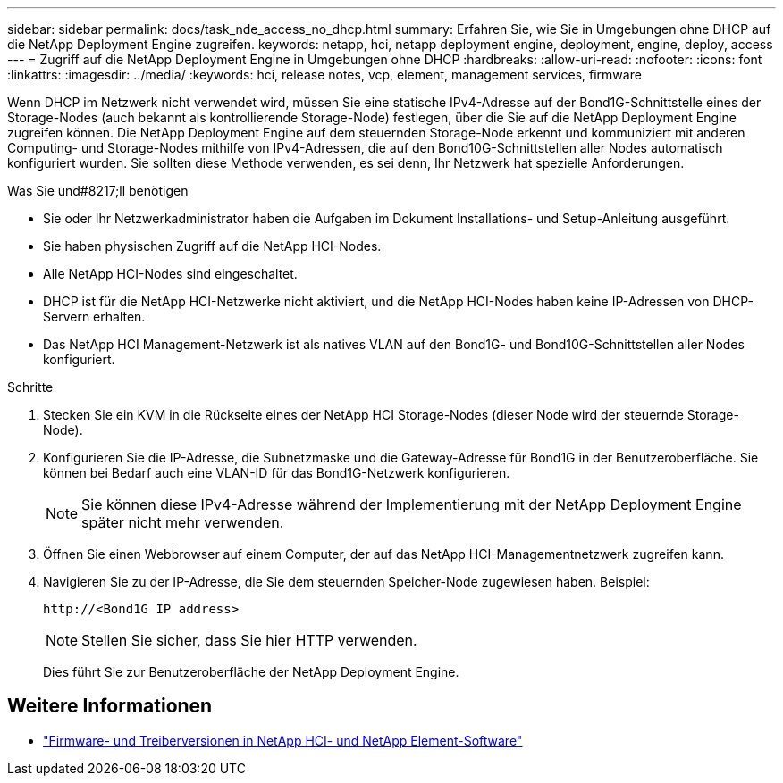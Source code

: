 ---
sidebar: sidebar 
permalink: docs/task_nde_access_no_dhcp.html 
summary: Erfahren Sie, wie Sie in Umgebungen ohne DHCP auf die NetApp Deployment Engine zugreifen. 
keywords: netapp, hci, netapp deployment engine, deployment, engine, deploy, access 
---
= Zugriff auf die NetApp Deployment Engine in Umgebungen ohne DHCP
:hardbreaks:
:allow-uri-read: 
:nofooter: 
:icons: font
:linkattrs: 
:imagesdir: ../media/
:keywords: hci, release notes, vcp, element, management services, firmware


[role="lead"]
Wenn DHCP im Netzwerk nicht verwendet wird, müssen Sie eine statische IPv4-Adresse auf der Bond1G-Schnittstelle eines der Storage-Nodes (auch bekannt als kontrollierende Storage-Node) festlegen, über die Sie auf die NetApp Deployment Engine zugreifen können. Die NetApp Deployment Engine auf dem steuernden Storage-Node erkennt und kommuniziert mit anderen Computing- und Storage-Nodes mithilfe von IPv4-Adressen, die auf den Bond10G-Schnittstellen aller Nodes automatisch konfiguriert wurden. Sie sollten diese Methode verwenden, es sei denn, Ihr Netzwerk hat spezielle Anforderungen.

.Was Sie und#8217;ll benötigen
* Sie oder Ihr Netzwerkadministrator haben die Aufgaben im Dokument Installations- und Setup-Anleitung ausgeführt.
* Sie haben physischen Zugriff auf die NetApp HCI-Nodes.
* Alle NetApp HCI-Nodes sind eingeschaltet.
* DHCP ist für die NetApp HCI-Netzwerke nicht aktiviert, und die NetApp HCI-Nodes haben keine IP-Adressen von DHCP-Servern erhalten.
* Das NetApp HCI Management-Netzwerk ist als natives VLAN auf den Bond1G- und Bond10G-Schnittstellen aller Nodes konfiguriert.


.Schritte
. Stecken Sie ein KVM in die Rückseite eines der NetApp HCI Storage-Nodes (dieser Node wird der steuernde Storage-Node).
. Konfigurieren Sie die IP-Adresse, die Subnetzmaske und die Gateway-Adresse für Bond1G in der Benutzeroberfläche. Sie können bei Bedarf auch eine VLAN-ID für das Bond1G-Netzwerk konfigurieren.
+

NOTE: Sie können diese IPv4-Adresse während der Implementierung mit der NetApp Deployment Engine später nicht mehr verwenden.

. Öffnen Sie einen Webbrowser auf einem Computer, der auf das NetApp HCI-Managementnetzwerk zugreifen kann.
. Navigieren Sie zu der IP-Adresse, die Sie dem steuernden Speicher-Node zugewiesen haben. Beispiel:
+
[listing]
----
http://<Bond1G IP address>
----
+

NOTE: Stellen Sie sicher, dass Sie hier HTTP verwenden.

+
Dies führt Sie zur Benutzeroberfläche der NetApp Deployment Engine.



[discrete]
== Weitere Informationen

* https://kb.netapp.com/Advice_and_Troubleshooting/Hybrid_Cloud_Infrastructure/NetApp_HCI/Firmware_and_driver_versions_in_NetApp_HCI_and_NetApp_Element_software["Firmware- und Treiberversionen in NetApp HCI- und NetApp Element-Software"^]

